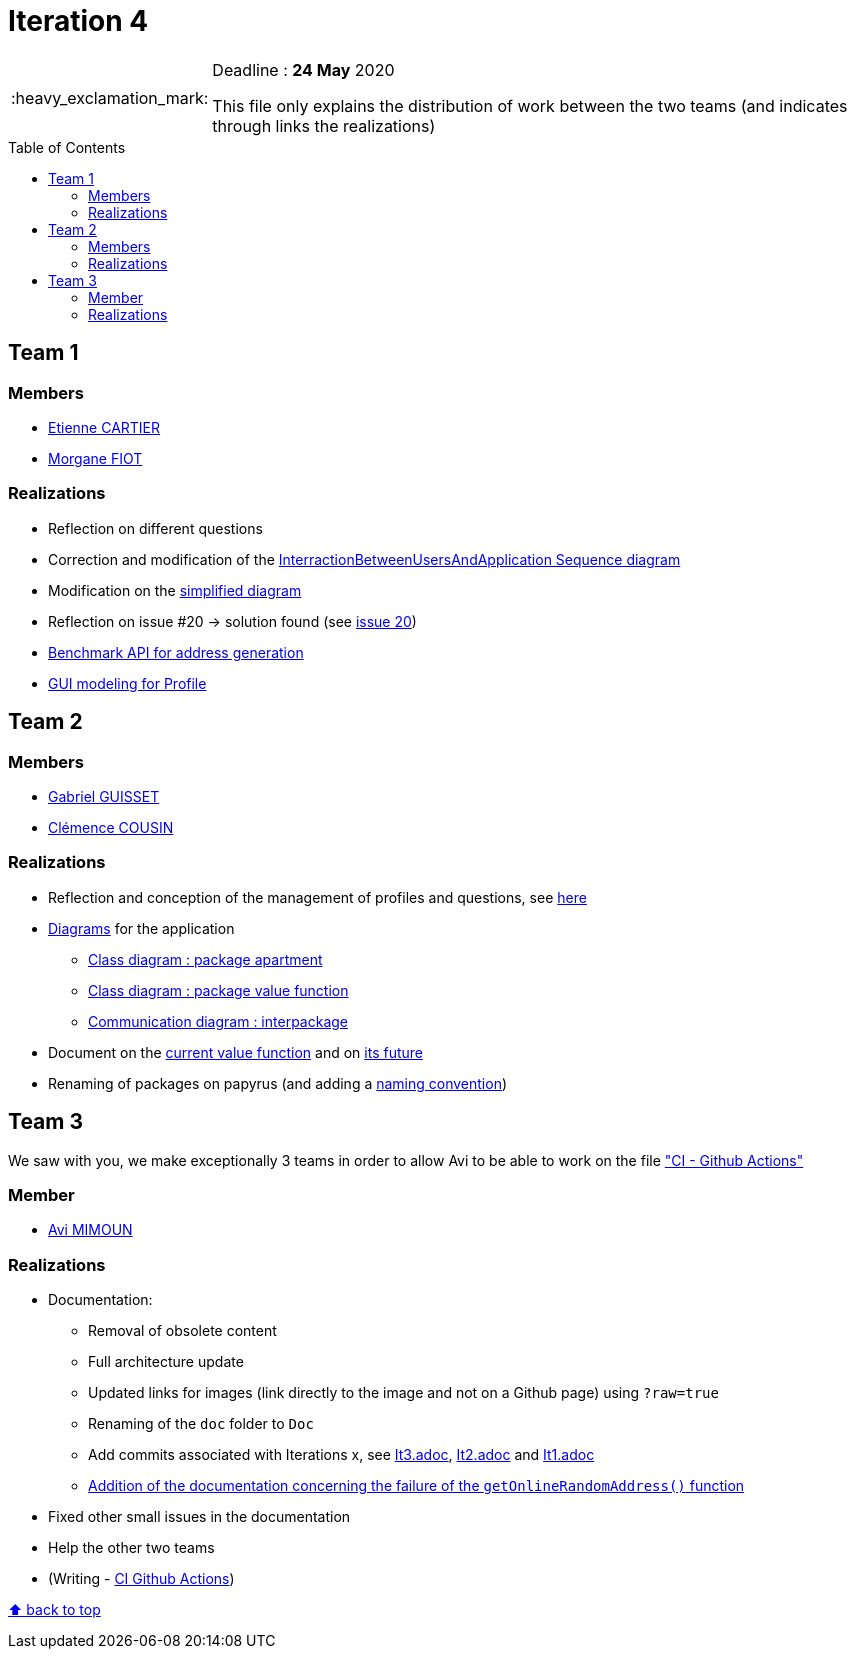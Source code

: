 :tip-caption: :bulb:
:note-caption: :information_source:
:important-caption: :heavy_exclamation_mark:
:caution-caption: :fire:
:warning-caption: :warning:     
:imagesdir: img/
:toc:
:toc-placement!:

= Iteration 4

[IMPORTANT]
====

Deadline : **24 May** 2020

This file only explains the distribution of work between the two teams (and indicates through links the realizations)

====

toc::[]

== Team 1

=== Members

- link:https://github.com/EtienneCartier[Etienne CARTIER]
- link:https://github.com/MorganeFt[Morgane FIOT]

=== Realizations

* Reflection on different questions
* Correction and modification of the link:diagram.adoc#interaction-between-users-and-application[InterractionBetweenUsersAndApplication Sequence diagram]
* Modification on the link:diagram.adoc#class-diagrams[simplified diagram]
* Reflection on issue #20 &rarr; solution found (see link:https://github.com/av1m/Apartments/issues/20[issue 20])
* link:packages.adoc#address-generation-for-random-apartment[Benchmark API for address generation]
* link:idea.adoc#profile-selection-interface[GUI modeling for Profile]

== Team 2

=== Members

- link:https://github.com/GabG02[Gabriel GUISSET]
- link:https://github.com/clemencecousin[Clémence COUSIN]

=== Realizations

* Reflection and conception of the management of profiles and questions, see link:idea.adoc#value-function[here]
* link:diagram.adoc#profiles-link-with-value-function[Diagrams] for the application
    ** link:img/it4/it4-class-package-apartment.png?raw=true[Class diagram : package apartment]
    ** link:img/it4/it4-class-package-value-function.png?raw=true[Class diagram : package value function]
    ** link:img/it4/it4-communication-interpackage.png?raw=true[Communication diagram : interpackage]
* Document on the link:packages.adoc#valuefunction[current value function] and on link:idea.adoc#value-function[its future]
* Renaming of packages on papyrus (and adding a link:README.adoc#convention-for-naming-packages-for-papyrus[naming convention])

== Team 3

We saw with you, we make exceptionally 3 teams in order to allow Avi to be able to work on the file link:https://github.com/oliviercailloux/java-course/blob/master/DevOps/CI-github-actions.adoc["CI - Github Actions"]

=== Member

- link:https://github.com/av1m[Avi MIMOUN]

=== Realizations

* Documentation:
    - Removal of obsolete content
    - Full architecture update
    - Updated links for images (link directly to the image and not on a Github page) using `?raw=true`
    - Renaming of the `doc` folder to `Doc`
    - Add commits associated with Iterations x, see link:It3.adoc[It3.adoc], link:It2.adoc[It2.adoc] and link:It1.adoc[It1.adoc]
    - link:link:packages.adoc#address-generation-for-random-apartment[Addition of the documentation concerning the failure of the `getOnlineRandomAddress()` function]
* Fixed other small issues in the documentation
* Help the other two teams
* (Writing - link:https://github.com/oliviercailloux/java-course/blob/master/DevOps/CI-github-actions.adoc[CI Github Actions])

[%hardbreaks]
link:#toc[⬆ back to top]
